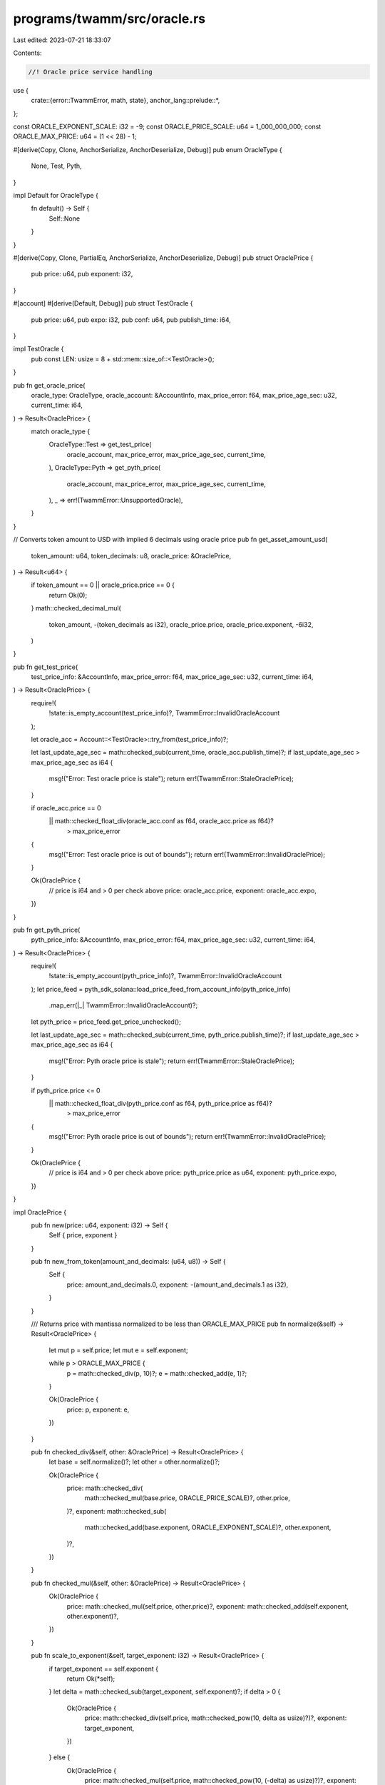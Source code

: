 programs/twamm/src/oracle.rs
============================

Last edited: 2023-07-21 18:33:07

Contents:

.. code-block:: rs

    //! Oracle price service handling

use {
    crate::{error::TwammError, math, state},
    anchor_lang::prelude::*,
};

const ORACLE_EXPONENT_SCALE: i32 = -9;
const ORACLE_PRICE_SCALE: u64 = 1_000_000_000;
const ORACLE_MAX_PRICE: u64 = (1 << 28) - 1;

#[derive(Copy, Clone, AnchorSerialize, AnchorDeserialize, Debug)]
pub enum OracleType {
    None,
    Test,
    Pyth,
}

impl Default for OracleType {
    fn default() -> Self {
        Self::None
    }
}

#[derive(Copy, Clone, PartialEq, AnchorSerialize, AnchorDeserialize, Debug)]
pub struct OraclePrice {
    pub price: u64,
    pub exponent: i32,
}

#[account]
#[derive(Default, Debug)]
pub struct TestOracle {
    pub price: u64,
    pub expo: i32,
    pub conf: u64,
    pub publish_time: i64,
}

impl TestOracle {
    pub const LEN: usize = 8 + std::mem::size_of::<TestOracle>();
}

pub fn get_oracle_price(
    oracle_type: OracleType,
    oracle_account: &AccountInfo,
    max_price_error: f64,
    max_price_age_sec: u32,
    current_time: i64,
) -> Result<OraclePrice> {
    match oracle_type {
        OracleType::Test => get_test_price(
            oracle_account,
            max_price_error,
            max_price_age_sec,
            current_time,
        ),
        OracleType::Pyth => get_pyth_price(
            oracle_account,
            max_price_error,
            max_price_age_sec,
            current_time,
        ),
        _ => err!(TwammError::UnsupportedOracle),
    }
}

// Converts token amount to USD with implied 6 decimals using oracle price
pub fn get_asset_amount_usd(
    token_amount: u64,
    token_decimals: u8,
    oracle_price: &OraclePrice,
) -> Result<u64> {
    if token_amount == 0 || oracle_price.price == 0 {
        return Ok(0);
    }
    math::checked_decimal_mul(
        token_amount,
        -(token_decimals as i32),
        oracle_price.price,
        oracle_price.exponent,
        -6i32,
    )
}

pub fn get_test_price(
    test_price_info: &AccountInfo,
    max_price_error: f64,
    max_price_age_sec: u32,
    current_time: i64,
) -> Result<OraclePrice> {
    require!(
        !state::is_empty_account(test_price_info)?,
        TwammError::InvalidOracleAccount
    );

    let oracle_acc = Account::<TestOracle>::try_from(test_price_info)?;

    let last_update_age_sec = math::checked_sub(current_time, oracle_acc.publish_time)?;
    if last_update_age_sec > max_price_age_sec as i64 {
        msg!("Error: Test oracle price is stale");
        return err!(TwammError::StaleOraclePrice);
    }

    if oracle_acc.price == 0
        || math::checked_float_div(oracle_acc.conf as f64, oracle_acc.price as f64)?
            > max_price_error
    {
        msg!("Error: Test oracle price is out of bounds");
        return err!(TwammError::InvalidOraclePrice);
    }

    Ok(OraclePrice {
        // price is i64 and > 0 per check above
        price: oracle_acc.price,
        exponent: oracle_acc.expo,
    })
}

pub fn get_pyth_price(
    pyth_price_info: &AccountInfo,
    max_price_error: f64,
    max_price_age_sec: u32,
    current_time: i64,
) -> Result<OraclePrice> {
    require!(
        !state::is_empty_account(pyth_price_info)?,
        TwammError::InvalidOracleAccount
    );
    let price_feed = pyth_sdk_solana::load_price_feed_from_account_info(pyth_price_info)
        .map_err(|_| TwammError::InvalidOracleAccount)?;
    let pyth_price = price_feed.get_price_unchecked();

    let last_update_age_sec = math::checked_sub(current_time, pyth_price.publish_time)?;
    if last_update_age_sec > max_price_age_sec as i64 {
        msg!("Error: Pyth oracle price is stale");
        return err!(TwammError::StaleOraclePrice);
    }

    if pyth_price.price <= 0
        || math::checked_float_div(pyth_price.conf as f64, pyth_price.price as f64)?
            > max_price_error
    {
        msg!("Error: Pyth oracle price is out of bounds");
        return err!(TwammError::InvalidOraclePrice);
    }

    Ok(OraclePrice {
        // price is i64 and > 0 per check above
        price: pyth_price.price as u64,
        exponent: pyth_price.expo,
    })
}

impl OraclePrice {
    pub fn new(price: u64, exponent: i32) -> Self {
        Self { price, exponent }
    }

    pub fn new_from_token(amount_and_decimals: (u64, u8)) -> Self {
        Self {
            price: amount_and_decimals.0,
            exponent: -(amount_and_decimals.1 as i32),
        }
    }

    /// Returns price with mantissa normalized to be less than ORACLE_MAX_PRICE
    pub fn normalize(&self) -> Result<OraclePrice> {
        let mut p = self.price;
        let mut e = self.exponent;

        while p > ORACLE_MAX_PRICE {
            p = math::checked_div(p, 10)?;
            e = math::checked_add(e, 1)?;
        }

        Ok(OraclePrice {
            price: p,
            exponent: e,
        })
    }

    pub fn checked_div(&self, other: &OraclePrice) -> Result<OraclePrice> {
        let base = self.normalize()?;
        let other = other.normalize()?;

        Ok(OraclePrice {
            price: math::checked_div(
                math::checked_mul(base.price, ORACLE_PRICE_SCALE)?,
                other.price,
            )?,
            exponent: math::checked_sub(
                math::checked_add(base.exponent, ORACLE_EXPONENT_SCALE)?,
                other.exponent,
            )?,
        })
    }

    pub fn checked_mul(&self, other: &OraclePrice) -> Result<OraclePrice> {
        Ok(OraclePrice {
            price: math::checked_mul(self.price, other.price)?,
            exponent: math::checked_add(self.exponent, other.exponent)?,
        })
    }

    pub fn scale_to_exponent(&self, target_exponent: i32) -> Result<OraclePrice> {
        if target_exponent == self.exponent {
            return Ok(*self);
        }
        let delta = math::checked_sub(target_exponent, self.exponent)?;
        if delta > 0 {
            Ok(OraclePrice {
                price: math::checked_div(self.price, math::checked_pow(10, delta as usize)?)?,
                exponent: target_exponent,
            })
        } else {
            Ok(OraclePrice {
                price: math::checked_mul(self.price, math::checked_pow(10, (-delta) as usize)?)?,
                exponent: target_exponent,
            })
        }
    }

    pub fn checked_as_f64(&self) -> Result<f64> {
        math::checked_float_mul(self.price as f64, math::checked_powi(10.0, self.exponent)?)
    }
}



